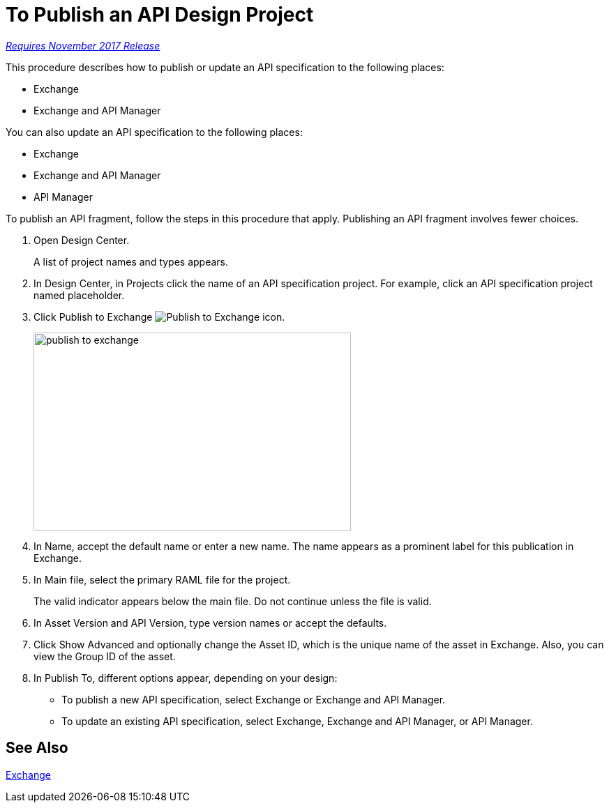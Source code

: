 = To Publish an API Design Project

link:/getting-started/api-lifecycle-overview#which-version[_Requires November 2017 Release_]

This procedure describes how to publish or update an API specification to the following places:

* Exchange
* Exchange and API Manager

You can also update an API specification to the following places:

* Exchange 
* Exchange and API Manager
* API Manager

To publish an API fragment, follow the steps in this procedure that apply. Publishing an API fragment involves fewer choices.

. Open Design Center.
+
A list of project names and types appears. 
+
. In Design Center, in Projects click the name of an API specification project. For example, click an API specification project named placeholder.
. Click Publish to Exchange image:publish-exchange.png[Publish to Exchange icon].
+
image::publish-to-exchange.png[publish to exchange,height=284,width=455]
+
. In Name, accept the default name or enter a new name. The name appears as a prominent label for this publication in Exchange.
+
. In Main file, select the primary RAML file for the project.
+
The valid indicator appears below the main file. Do not continue unless the file is valid.
+
. In Asset Version and API Version, type version names or accept the defaults. 
+
. Click Show Advanced and optionally change the Asset ID, which is the unique name of the asset in Exchange. Also, you can view the Group ID of the asset. 
+
. In Publish To, different options appear, depending on your design:
+
* To publish a new API specification, select Exchange or Exchange and API Manager. 
* To update an existing API specification, select Exchange, Exchange and API Manager, or API Manager. 

== See Also

link:/anypoint-exchange/[Exchange]